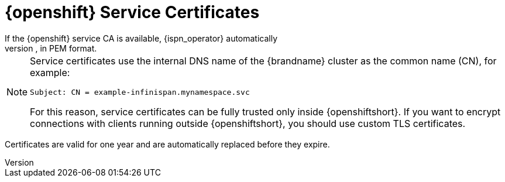 [id='platform_certs-{context}']
= {openshift} Service Certificates
If the {openshift} service CA is available, {ispn_operator} automatically
generates a certificate, `tls.crt`, and key, `tls.key`, in PEM format.

[NOTE]
====
Service certificates use the internal DNS name of the {brandname} cluster as the common name (CN), for example:

`Subject: CN = example-infinispan.mynamespace.svc`

For this reason, service certificates can be fully trusted only inside
{openshiftshort}. If you want to encrypt connections with clients running
outside {openshiftshort}, you should use custom TLS certificates.
====

Certificates are valid for one year and are automatically replaced before they
expire.
